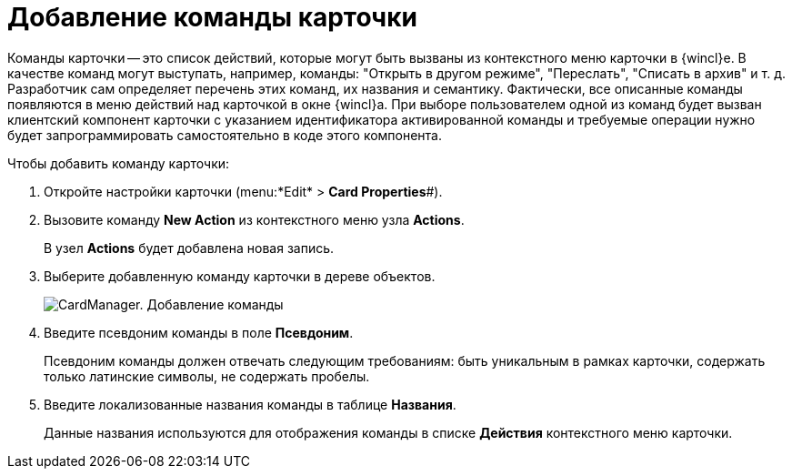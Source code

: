 =  Добавление команды карточки

Команды карточки -- это список действий, которые могут быть вызваны из контекстного меню карточки в {wincl}е. В качестве команд могут выступать, например, команды: "Открыть в другом режиме", "Переслать", "Списать в архив" и т. д. Разработчик сам определяет перечень этих команд, их названия и семантику. Фактически, все описанные команды появляются в меню действий над карточкой в окне {wincl}а. При выборе пользователем одной из команд будет вызван клиентский компонент карточки с указанием идентификатора активированной команды и требуемые операции нужно будет запрограммировать самостоятельно в коде этого компонента.

Чтобы добавить команду карточки:

. Откройте настройки карточки (menu:*Edit* > *Card Properties*#).
. Вызовите команду *New Action* из контекстного меню узла [.keyword]*Actions*.
+
В узел [.keyword]*Actions* будет добавлена новая запись.
. Выберите добавленную команду карточки в дереве объектов.
+
image::cardmanager_newaction.png[CardManager. Добавление команды]
. Введите псевдоним команды в поле *Псевдоним*.
+
Псевдоним команды должен отвечать следующим требованиям: быть уникальным в рамках карточки, содержать только латинские символы, не содержать пробелы.
. Введите локализованные названия команды в таблице *Названия*.
+
Данные названия используются для отображения команды в списке *Действия* контекстного меню карточки.
